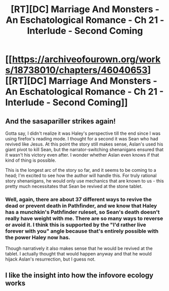 #+TITLE: [RT][DC] Marriage And Monsters - An Eschatological Romance - Ch 21 - Interlude - Second Coming

* [[https://archiveofourown.org/works/18738010/chapters/46040653][[RT][DC] Marriage And Monsters - An Eschatological Romance - Ch 21 - Interlude - Second Coming]]
:PROPERTIES:
:Author: FormerlySarsaparilla
:Score: 26
:DateUnix: 1561431524.0
:DateShort: 2019-Jun-25
:END:

** And the sasapariller strikes again!

Gotta say, I didn't realize it was Haley's perspective till the end since I was using firefox's reading mode. I thought for a second it was Sean who had revived like Jesus. At this point the story still makes sense, Aslan's used his giant pivot to kill Sean, but the narrator-switching shenanigans ensured that it wasn't his victory even after. I wonder whether Aslan even knows if that kind of thing is possible.

This is the longest arc of the story so far, and it seems to be coming to a head; I'm excited to see how the author will handle this. For truly rational story shenanigans, he would only use mechanics that are known to us - this pretty much necessitates that Sean be revived at the stone tablet.
:PROPERTIES:
:Author: ashinator92
:Score: 4
:DateUnix: 1561439579.0
:DateShort: 2019-Jun-25
:END:

*** Well, again, there are about 37 different ways to revive the dead or prevent death in Pathfinder, and we know that Haley has a munchkin's Pathfinder ruleset, so Sean's death doesn't really have weight with me. There are so many ways to reverse or avoid it. I think this is supported by the "I'd rather live forever with you" angle because that's entirely possible with the power Haley now has.

Though narratively it also makes sense that he would be revived at the tablet. I actually thought that would happen anyway and that he would hijack Aslan's resurrection, but I guess not.
:PROPERTIES:
:Author: JackStargazer
:Score: 3
:DateUnix: 1561467797.0
:DateShort: 2019-Jun-25
:END:


** I like the insight into how the infovore ecology works
:PROPERTIES:
:Score: 5
:DateUnix: 1561454957.0
:DateShort: 2019-Jun-25
:END:
